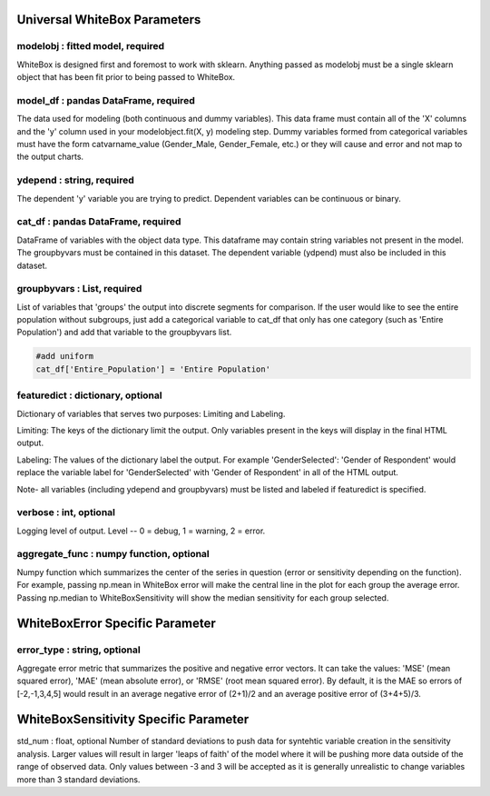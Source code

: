 .. -*- mode: rst -*-

Universal WhiteBox Parameters
======================

modelobj : fitted model, required
------------
WhiteBox is designed first and foremost to work with sklearn. Anything passed as modelobj must be a single sklearn object that has been fit prior to being passed to WhiteBox. 

model_df : pandas DataFrame, required
------------
The data used for modeling (both continuous and dummy variables). This data frame must contain all of the 'X' columns and the 'y' column used in your modelobject.fit(X, y) modeling step. Dummy variables formed from categorical variables must have the form catvarname_value (Gender_Male, Gender_Female, etc.) or they will cause and error and not map to the output charts. 

ydepend : string, required
------------
The dependent 'y' variable you are trying to predict. Dependent variables can be continuous or binary. 

cat_df : pandas DataFrame, required
------------
DataFrame of variables with the object data type. This dataframe may contain string variables not present in the model. The groupbyvars must be contained in this dataset. The dependent variable (ydpend) must also be included in this dataset.  

groupbyvars : List, required
------------

List of variables that 'groups' the output into discrete segments for comparison. If the user would like to see the entire population without subgroups, just add a categorical variable to cat_df that only has one category (such as 'Entire Population') and add that variable to the groupbyvars list. 

.. code-block:: python

  #add uniform
  cat_df['Entire_Population'] = 'Entire Population'

featuredict : dictionary, optional
------------

Dictionary of variables that serves two purposes: Limiting and Labeling. 

Limiting: The keys of the dictionary limit the output. Only variables present in the keys will display in the final HTML output. 

Labeling: The values of the dictionary label the output. For example 'GenderSelected': 'Gender of Respondent' would replace the variable label for 'GenderSelected' with 'Gender of Respondent' in all of the HTML output. 

Note- all variables (including ydepend and groupbyvars) must be listed and labeled if featuredict is specified.

verbose : int, optional 
-------------
Logging level of output. Level -- 0 = debug, 1 = warning, 2 = error.

aggregate_func : numpy function, optional
---------------------

Numpy function which summarizes the center of the series in question (error or sensitivity depending on the function). For example, passing np.mean in WhiteBox error will make the central line in the plot for each group the average error. Passing np.median to WhiteBoxSensitivity will show the median sensitivity for each group selected. 

WhiteBoxError Specific Parameter
=======================

error_type : string, optional
---------------------

Aggregate error metric that summarizes the positive and negative error vectors. It can take the values: 'MSE' (mean squared error), 'MAE' (mean absolute error), or 'RMSE' (root mean squared error). By default, it is the MAE so errors of [-2,-1,3,4,5] would result in an average negative error of (2+1)/2 and an average positive error of (3+4+5)/3. 

WhiteBoxSensitivity Specific Parameter
=======================

std_num : float, optional
Number of standard deviations to push data for syntehtic variable creation in the sensitivity analysis. Larger values will result in larger 'leaps of faith' of the model where it will be pushing more data outside of the range of observed data. Only values between -3 and 3 will be accepted as it is generally unrealistic to change variables more than 3 standard deviations. 

